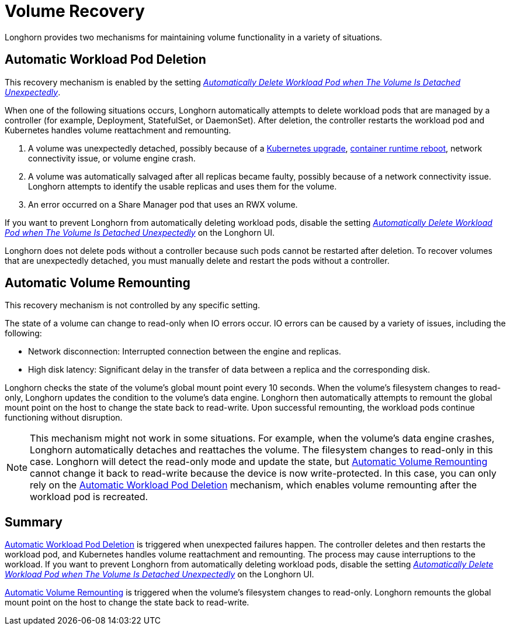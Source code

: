 = Volume Recovery
:weight: 1

Longhorn provides two mechanisms for maintaining volume functionality in a variety of situations.

== Automatic Workload Pod Deletion

This recovery mechanism is enabled by the setting link:../../references/settings#automatically-delete-workload-pod-when-the-volume-is-detached-unexpectedly[_Automatically Delete Workload Pod when The Volume Is Detached Unexpectedly_].

When one of the following situations occurs, Longhorn automatically attempts to delete workload pods that are managed by a controller (for example, Deployment, StatefulSet, or DaemonSet). After deletion, the controller restarts the workload pod and Kubernetes handles volume reattachment and remounting.

. A volume was unexpectedly detached, possibly because of a https://github.com/longhorn/longhorn/issues/703[Kubernetes upgrade], https://github.com/longhorn/longhorn/issues/686[container runtime reboot], network connectivity issue, or volume engine crash.
. A volume was automatically salvaged after all replicas became faulty, possibly because of a network connectivity issue. Longhorn attempts to identify the usable replicas and uses them for the volume.
. An error occurred on a Share Manager pod that uses an RWX volume.

If you want to prevent Longhorn from automatically deleting workload pods, disable the setting link:../../references/settings#automatically-delete-workload-pod-when-the-volume-is-detached-unexpectedly[_Automatically Delete Workload Pod when The Volume Is Detached Unexpectedly_] on the Longhorn UI.

Longhorn does not delete pods without a controller because such pods cannot be restarted after deletion. To recover volumes that are unexpectedly detached, you must manually delete and restart the pods without a controller.

== Automatic Volume Remounting

This recovery mechanism is not controlled by any specific setting.

The state of a volume can change to read-only when IO errors occur. IO errors can be caused by a variety of issues, including the following:

* Network disconnection: Interrupted connection between the engine and replicas.
* High disk latency: Significant delay in the transfer of data between a replica and the corresponding disk.

Longhorn checks the state of the volume's global mount point every 10 seconds. When the volume's filesystem changes to read-only, Longhorn updates the condition to the volume's data engine. Longhorn then automatically attempts to remount the global mount point on the host to change the state back to read-write. Upon successful remounting, the workload pods continue functioning without disruption.

NOTE: This mechanism might not work in some situations. For example, when the volume's data engine crashes, Longhorn automatically detaches and reattaches the volume. The filesystem changes to read-only in this case. Longhorn will detect the read-only mode and update the state, but <<automatic-volume-remounting,Automatic Volume Remounting>> cannot change it back to read-write because the device is now write-protected. In this case, you can only rely on the <<automatic-workload-pod-deletion,Automatic Workload Pod Deletion>> mechanism, which enables volume remounting after the workload pod is recreated.

== Summary

<<automatic-workload-pod-deletion,Automatic Workload Pod Deletion>> is triggered when unexpected failures happen. The controller deletes and then restarts the workload pod, and Kubernetes handles volume reattachment and remounting. The process may cause interruptions to the workload. If you want to prevent Longhorn from automatically deleting workload pods, disable the setting link:../../references/settings#automatically-delete-workload-pod-when-the-volume-is-detached-unexpectedly[_Automatically Delete Workload Pod when The Volume Is Detached Unexpectedly_] on the Longhorn UI.

<<automatic-volume-remounting,Automatic Volume Remounting>> is triggered when the volume's filesystem changes to read-only. Longhorn remounts the global mount point on the host to change the state back to read-write.
